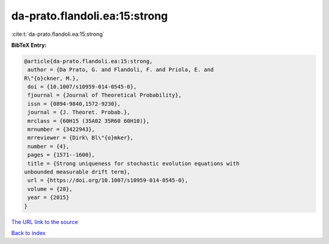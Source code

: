 da-prato.flandoli.ea:15:strong
==============================

:cite:t:`da-prato.flandoli.ea:15:strong`

**BibTeX Entry:**

.. code-block:: bibtex

   @article{da-prato.flandoli.ea:15:strong,
    author = {Da Prato, G. and Flandoli, F. and Priola, E. and
   R\"{o}ckner, M.},
    doi = {10.1007/s10959-014-0545-0},
    fjournal = {Journal of Theoretical Probability},
    issn = {0894-9840,1572-9230},
    journal = {J. Theoret. Probab.},
    mrclass = {60H15 (35A02 35R60 60H10)},
    mrnumber = {3422943},
    mrreviewer = {Dirk\ Bl\"{o}mker},
    number = {4},
    pages = {1571--1600},
    title = {Strong uniqueness for stochastic evolution equations with
   unbounded measurable drift term},
    url = {https://doi.org/10.1007/s10959-014-0545-0},
    volume = {28},
    year = {2015}
   }

`The URL link to the source <ttps://doi.org/10.1007/s10959-014-0545-0}>`__


`Back to index <../By-Cite-Keys.html>`__

